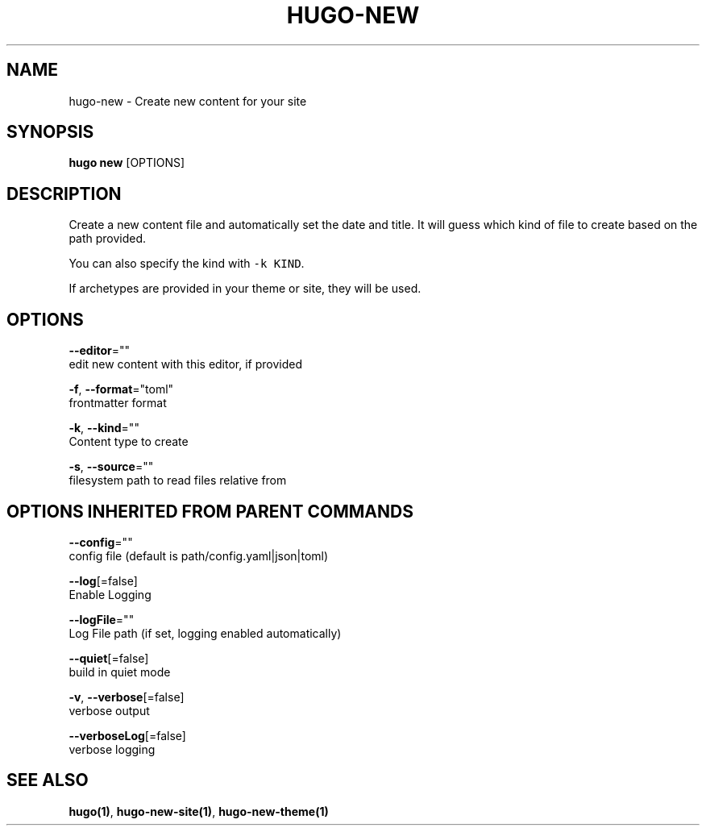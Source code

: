 .TH "HUGO\-NEW" "1" "Sep 2017" "Hugo 0.18.1" "Hugo Manual" 
.nh
.ad l


.SH NAME
.PP
hugo\-new \- Create new content for your site


.SH SYNOPSIS
.PP
\fBhugo new\fP [OPTIONS]


.SH DESCRIPTION
.PP
Create a new content file and automatically set the date and title.
It will guess which kind of file to create based on the path provided.

.PP
You can also specify the kind with \fB\fC\-k KIND\fR\&.

.PP
If archetypes are provided in your theme or site, they will be used.


.SH OPTIONS
.PP
\fB\-\-editor\fP=""
    edit new content with this editor, if provided

.PP
\fB\-f\fP, \fB\-\-format\fP="toml"
    frontmatter format

.PP
\fB\-k\fP, \fB\-\-kind\fP=""
    Content type to create

.PP
\fB\-s\fP, \fB\-\-source\fP=""
    filesystem path to read files relative from


.SH OPTIONS INHERITED FROM PARENT COMMANDS
.PP
\fB\-\-config\fP=""
    config file (default is path/config.yaml|json|toml)

.PP
\fB\-\-log\fP[=false]
    Enable Logging

.PP
\fB\-\-logFile\fP=""
    Log File path (if set, logging enabled automatically)

.PP
\fB\-\-quiet\fP[=false]
    build in quiet mode

.PP
\fB\-v\fP, \fB\-\-verbose\fP[=false]
    verbose output

.PP
\fB\-\-verboseLog\fP[=false]
    verbose logging


.SH SEE ALSO
.PP
\fBhugo(1)\fP, \fBhugo\-new\-site(1)\fP, \fBhugo\-new\-theme(1)\fP
